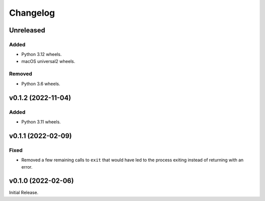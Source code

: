 Changelog
=========

Unreleased
----------

Added
^^^^^
* Python 3.12 wheels.
* macOS universal2 wheels.

Removed
^^^^^^^
* Python 3.6 wheels.

v0.1.2 (2022-11-04)
-------------------

Added
^^^^^

* Python 3.11 wheels.

v0.1.1 (2022-02-09)
-------------------

Fixed
^^^^^
* Removed a few remaining calls to ``exit`` that would have led to the process exiting instead of
  returning with an error.

v0.1.0 (2022-02-06)
-------------------
Initial Release.

